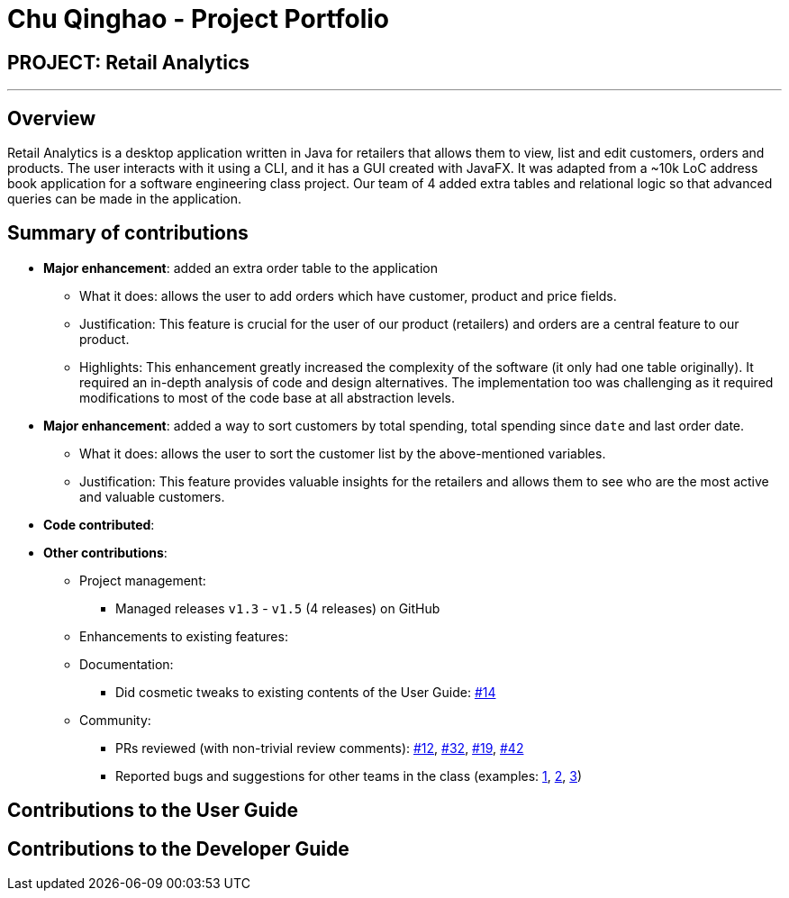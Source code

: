 = Chu Qinghao - Project Portfolio
:imagesDir: ../images
:stylesDir: ../stylesheets

== PROJECT: Retail Analytics

---

== Overview

Retail Analytics is a desktop application written in Java for retailers that allows them to view, list and edit customers, orders and products. The user interacts with it using a CLI, and it has a GUI created with JavaFX.
It was adapted from a ~10k LoC address book application for a software engineering class project. Our team of 4 added extra tables
and relational logic so that advanced queries can be made in the application.


== Summary of contributions

* *Major enhancement*: added an extra order table to the application
** What it does: allows the user to add orders which have customer, product and price fields.
** Justification: This feature is crucial for the user of our product (retailers) and orders are a
    central feature to our product.
** Highlights: This enhancement greatly increased the complexity of the software (it only had one table originally). It required an in-depth analysis of code and design alternatives.
   The implementation too was challenging as it required modifications to most of the code base at all abstraction levels.

* *Major enhancement*: added a way to sort customers by total spending, total spending since `date` and last order date.
** What it does: allows the user to sort the customer list by the above-mentioned variables.
** Justification: This feature provides valuable insights for the retailers and allows them to see who are the most active and valuable customers.

* *Code contributed*:
//TODO

* *Other contributions*:
//TODO

** Project management:
*** Managed releases `v1.3` - `v1.5` (4 releases) on GitHub
** Enhancements to existing features:
//TODO
** Documentation:
*** Did cosmetic tweaks to existing contents of the User Guide: https://github.com[#14]
** Community:
*** PRs reviewed (with non-trivial review comments): https://github.com[#12], https://github.com[#32], https://github.com[#19], https://github.com[#42]
*** Reported bugs and suggestions for other teams in the class (examples:  https://github.com[1], https://github.com[2], https://github.com[3])

== Contributions to the User Guide

//TODO

== Contributions to the Developer Guide

//TODO
